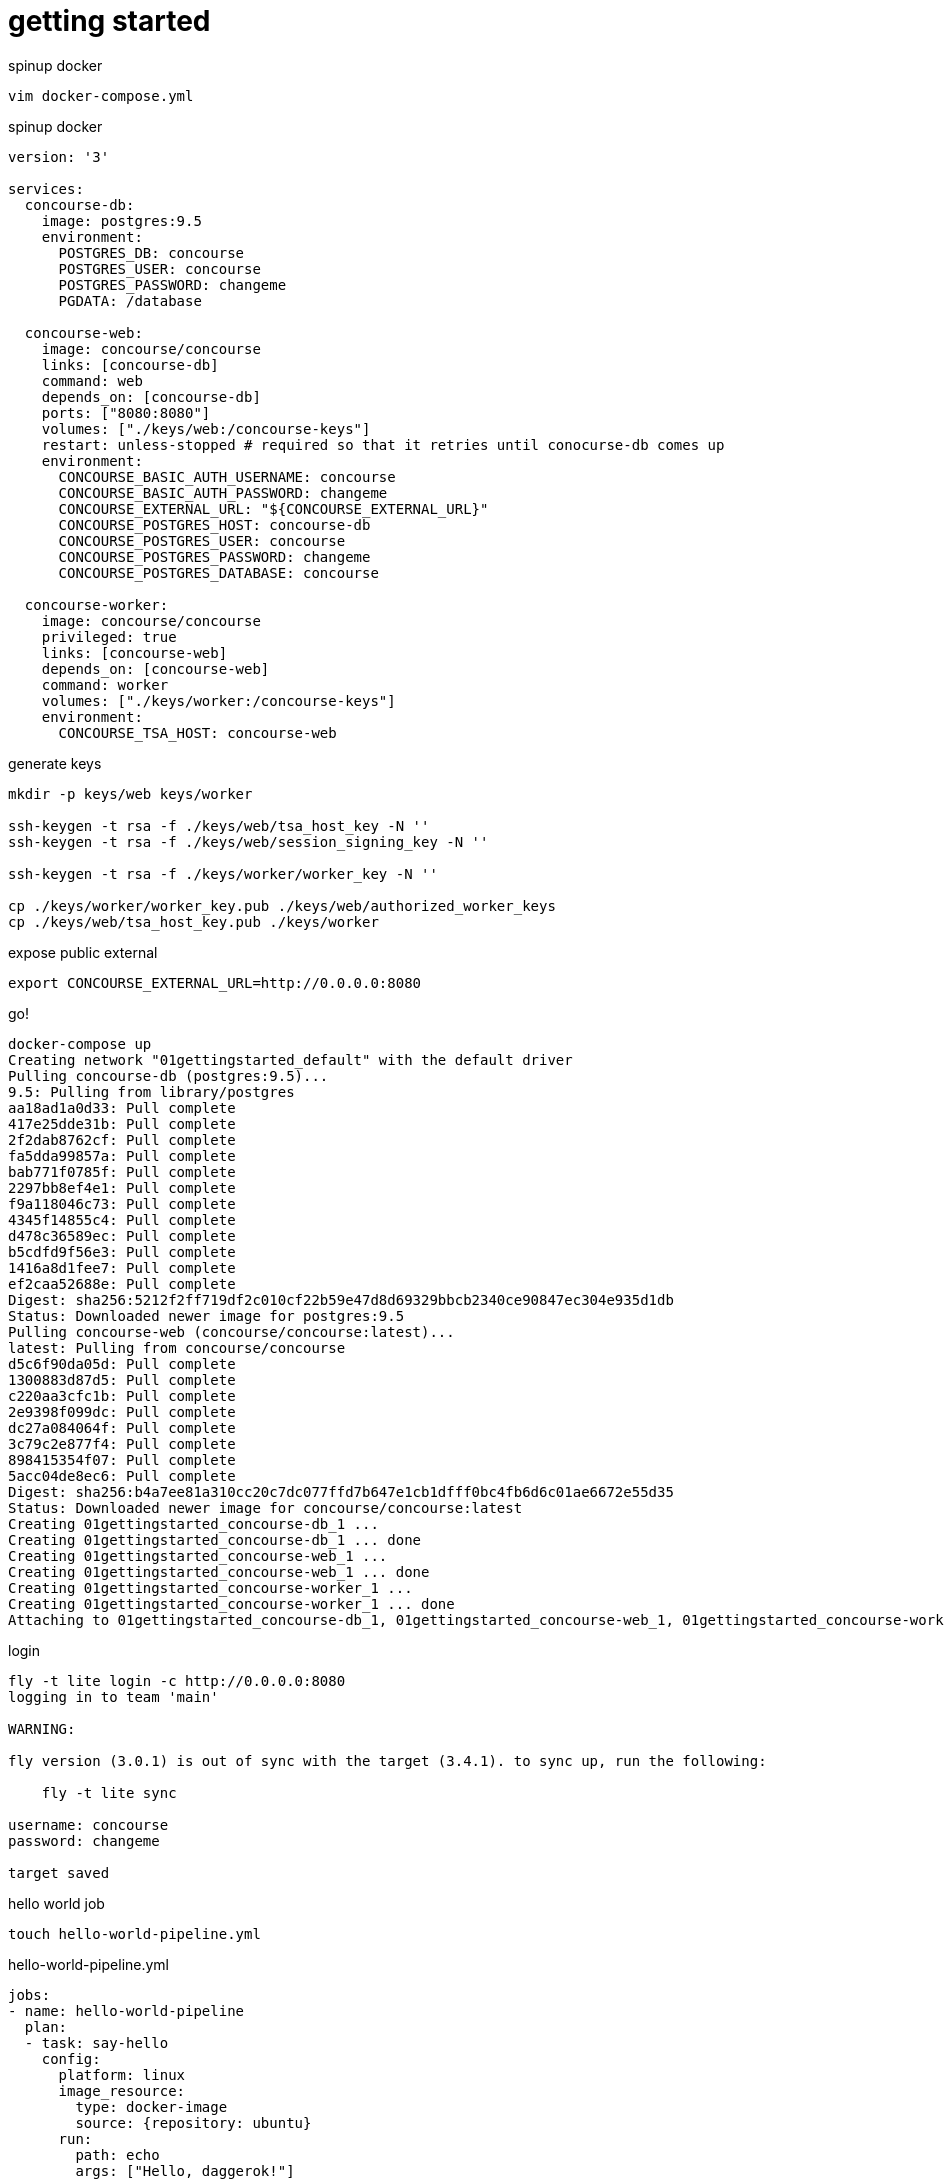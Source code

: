 = getting started

.spinup docker
[source,bash]
----
vim docker-compose.yml
----

.spinup docker
[source,yml]
----
version: '3'

services:
  concourse-db:
    image: postgres:9.5
    environment:
      POSTGRES_DB: concourse
      POSTGRES_USER: concourse
      POSTGRES_PASSWORD: changeme
      PGDATA: /database

  concourse-web:
    image: concourse/concourse
    links: [concourse-db]
    command: web
    depends_on: [concourse-db]
    ports: ["8080:8080"]
    volumes: ["./keys/web:/concourse-keys"]
    restart: unless-stopped # required so that it retries until conocurse-db comes up
    environment:
      CONCOURSE_BASIC_AUTH_USERNAME: concourse
      CONCOURSE_BASIC_AUTH_PASSWORD: changeme
      CONCOURSE_EXTERNAL_URL: "${CONCOURSE_EXTERNAL_URL}"
      CONCOURSE_POSTGRES_HOST: concourse-db
      CONCOURSE_POSTGRES_USER: concourse
      CONCOURSE_POSTGRES_PASSWORD: changeme
      CONCOURSE_POSTGRES_DATABASE: concourse

  concourse-worker:
    image: concourse/concourse
    privileged: true
    links: [concourse-web]
    depends_on: [concourse-web]
    command: worker
    volumes: ["./keys/worker:/concourse-keys"]
    environment:
      CONCOURSE_TSA_HOST: concourse-web
----

.generate keys
[source,bash]
----
mkdir -p keys/web keys/worker

ssh-keygen -t rsa -f ./keys/web/tsa_host_key -N ''
ssh-keygen -t rsa -f ./keys/web/session_signing_key -N ''

ssh-keygen -t rsa -f ./keys/worker/worker_key -N ''

cp ./keys/worker/worker_key.pub ./keys/web/authorized_worker_keys
cp ./keys/web/tsa_host_key.pub ./keys/worker
----

.expose public external
[source,bash]
----
export CONCOURSE_EXTERNAL_URL=http://0.0.0.0:8080
----

.go!
[source,bash]
----
docker-compose up
Creating network "01gettingstarted_default" with the default driver
Pulling concourse-db (postgres:9.5)...
9.5: Pulling from library/postgres
aa18ad1a0d33: Pull complete
417e25dde31b: Pull complete
2f2dab8762cf: Pull complete
fa5dda99857a: Pull complete
bab771f0785f: Pull complete
2297bb8ef4e1: Pull complete
f9a118046c73: Pull complete
4345f14855c4: Pull complete
d478c36589ec: Pull complete
b5cdfd9f56e3: Pull complete
1416a8d1fee7: Pull complete
ef2caa52688e: Pull complete
Digest: sha256:5212f2ff719df2c010cf22b59e47d8d69329bbcb2340ce90847ec304e935d1db
Status: Downloaded newer image for postgres:9.5
Pulling concourse-web (concourse/concourse:latest)...
latest: Pulling from concourse/concourse
d5c6f90da05d: Pull complete
1300883d87d5: Pull complete
c220aa3cfc1b: Pull complete
2e9398f099dc: Pull complete
dc27a084064f: Pull complete
3c79c2e877f4: Pull complete
898415354f07: Pull complete
5acc04de8ec6: Pull complete
Digest: sha256:b4a7ee81a310cc20c7dc077ffd7b647e1cb1dfff0bc4fb6d6c01ae6672e55d35
Status: Downloaded newer image for concourse/concourse:latest
Creating 01gettingstarted_concourse-db_1 ...
Creating 01gettingstarted_concourse-db_1 ... done
Creating 01gettingstarted_concourse-web_1 ...
Creating 01gettingstarted_concourse-web_1 ... done
Creating 01gettingstarted_concourse-worker_1 ...
Creating 01gettingstarted_concourse-worker_1 ... done
Attaching to 01gettingstarted_concourse-db_1, 01gettingstarted_concourse-web_1, 01gettingstarted_concourse-worker_1
----

.login
[source,bash]
----
fly -t lite login -c http://0.0.0.0:8080
logging in to team 'main'

WARNING:

fly version (3.0.1) is out of sync with the target (3.4.1). to sync up, run the following:

    fly -t lite sync

username: concourse
password: changeme

target saved
----

.hello world job
[source,bash]
----
touch hello-world-pipeline.yml
----

.hello-world-pipeline.yml
[source,yml]
----
jobs:
- name: hello-world-pipeline
  plan:
  - task: say-hello
    config:
      platform: linux
      image_resource:
        type: docker-image
        source: {repository: ubuntu}
      run:
        path: echo
        args: ["Hello, daggerok!"]
----

.create pipeline
[source,bash]
----
fly -t lite set-pipeline -p hello-world-pipeline -c hello-world-pipeline.yml
----

.output
[source,yml]
----
jobs:
  job hello-world-pipeline has been added:
    name: hello-world-pipeline
    plan:
    - task: say-hello
      config:
        platform: linux
        image_resource:
          type: docker-image
          source:
            repository: ubuntu
        run:
          path: echo
          args:
          - Hello, daggerok!
          dir: ""

apply configuration? [yN]: y
pipeline created!
you can view your pipeline here: http://0.0.0.0:8080/teams/main/pipelines/hello-world-pipeline

the pipeline is currently paused. to unpause, either:
  - run the unpause-pipeline command
  - click play next to the pipeline in the web ui
----

.unpause pipeline
[source,bash]
----
fly -t lite unpause-pipeline -p hello-world-pipeline
unpaused 'hello-world-pipeline'
----

.fetch current configuration
[source,bash]
----
fly -t lite get-pipeline -p hello-world-pipeline
----

.output
[source,yml]
----
groups: []
resources: []
resource_types: []
jobs:
- name: hello-world-pipeline
  plan:
  - task: say-hello
    config:
      platform: linux
      image_resource:
        type: docker-image
        source:
          repository: ubuntu
      run:
        path: echo
        args:
        - Hello, daggerok!
        dir: ""
----

go to UI and click on + to execute pipeline. you should be able to see such output:

[source,bash]
----
hello-world-pipeline #1
started	2m 29s ago
finished	1m 58s ago
duration	31s
1
preparing build
checking pipeline is not paused
checking job is not paused
waiting for a suitable set of input versions
checking max-in-flight is not reached
say-hello
Pulling ubuntu@sha256:2b9285d3e340ae9d4297f83fed6a9563493945935fc787e98cc32a69f5687641...
sha256:2b9285d3e340ae9d4297f83fed6a9563493945935fc787e98cc32a69f5687641: Pulling from library/ubuntu
d5c6f90da05d: Pulling fs layer
bbbe761fcb56: Pulling fs layer
7afa5ede606f: Pulling fs layer
f6b7253b56f4: Pulling fs layer
2b8db33536d4: Pulling fs layer
f6b7253b56f4: Waiting
2b8db33536d4: Waiting
bbbe761fcb56: Verifying Checksum
bbbe761fcb56: Download complete
7afa5ede606f: Download complete
2b8db33536d4: Verifying Checksum
2b8db33536d4: Download complete
f6b7253b56f4: Download complete
d5c6f90da05d: Verifying Checksum
d5c6f90da05d: Download complete
d5c6f90da05d: Pull complete
bbbe761fcb56: Pull complete
7afa5ede606f: Pull complete
f6b7253b56f4: Pull complete
2b8db33536d4: Pull complete
Digest: sha256:2b9285d3e340ae9d4297f83fed6a9563493945935fc787e98cc32a69f5687641
Status: Downloaded newer image for ubuntu@sha256:2b9285d3e340ae9d4297f83fed6a9563493945935fc787e98cc32a69f5687641

Successfully pulled ubuntu@sha256:2b9285d3e340ae9d4297f83fed6a9563493945935fc787e98cc32a69f5687641.

Hello, daggerok!
----

.contunie with navi-pipeline example...
[source,bash]
----
touch navi-pipeline.yml
----

.navi-pipeline.yml
[source,yml]
----
resources:
- name: every-1m
  type: time
  source: {interval: 1m}

jobs:
- name: navi-pipeline
  plan:
  - get: every-1m
    trigger: true
  - task: annoy
    config:
      platform: linux
      image_resource:
        type: docker-image
        source: {repository: ubuntu}
      run:
        path: echo
        args: ["hey, y0!"]
----

.tag navi-pipeline.yml
[source,bash]
----
fly -t lite set-pipeline -p hello-world-pipeline -c navi-pipeline.yml
----

.output
[source,yml]
----
resources:
  resource every-1m has been added:
    name: every-1m
    type: time
    source:
      interval: 1m

jobs:
  job hello-world-pipeline has been removed:
    name: hello-world-pipeline
    plan:
    - task: say-hello
      config:
        platform: linux
        image_resource:
          type: docker-image
          source:
            repository: ubuntu
        run:
          path: echo
          args:
          - Hello, daggerok!
          dir: ""

  job navi-pipeline has been added:
    name: navi-pipeline
    plan:
    - get: every-1m
      trigger: true
    - task: annoy
      config:
        platform: linux
        image_resource:
          type: docker-image
          source:
            repository: ubuntu
        run:
          path: echo
          args:
          - hey, y0!
          dir: ""

apply configuration? [yN]: y
configuration updated
----

again, go to UI and check it

.contunie with other examples...
[source,bash]
----
touch execution-pipeline.yml
----

.execution-pipeline.yml
[source,yml]
----
---
platform: linux

image_resource:
  type: docker-image
  source: {repository: busybox}

run:
  path: echo
  args: ["ololo", "trololo"]
----

.execution
[source,bash]
----
fly -t lite execute -c execution-pipeline.yml
executing build 21 at http://0.0.0.0:8080/builds/21
initializing
Pulling busybox@sha256:99ccecf3da28a93c063d5dddcdf69aeed44826d0db219aabc3d5178d47649dfa...
sha256:99ccecf3da28a93c063d5dddcdf69aeed44826d0db219aabc3d5178d47649dfa: Pulling from library/busybox
03b1be98f3f9: Pulling fs layer
03b1be98f3f9: Download complete
03b1be98f3f9: Pull complete
Digest: sha256:99ccecf3da28a93c063d5dddcdf69aeed44826d0db219aabc3d5178d47649dfa
Status: Downloaded newer image for busybox@sha256:99ccecf3da28a93c063d5dddcdf69aeed44826d0db219aabc3d5178d47649dfa

Successfully pulled busybox@sha256:99ccecf3da28a93c063d5dddcdf69aeed44826d0db219aabc3d5178d47649dfa.

running echo ololo trololo
ololo trololo
succeeded
----

let say we need ubuntu 14.04

.uname-task.yml
[source,yml]
----
---
platform: linux

image_resource:
  type: docker-image
  source: {repository: ubuntu, tag: "14.04"}

run:
  path: uname
  args: ["-a"]
----

.execution of uname-task.yml pipeline
[source,bash]
----
fly -t lite execute -c uname-task.yml
executing build 34 at http://0.0.0.0:8080/builds/34
initializing
Pulling ubuntu@sha256:ccedd292ac50d1045bd1351a30b1550f10e14f17350b2a43267d8740ca919ae0...
sha256:ccedd292ac50d1045bd1351a30b1550f10e14f17350b2a43267d8740ca919ae0: Pulling from library/ubuntu
bae382666908: Pulling fs layer
29ede3c02ff2: Pulling fs layer
da4e69f33106: Pulling fs layer
8d43e5f5d27f: Pulling fs layer
b0de1abb17d6: Pulling fs layer
b0de1abb17d6: Waiting
da4e69f33106: Download complete
29ede3c02ff2: Download complete
8d43e5f5d27f: Verifying Checksum
8d43e5f5d27f: Download complete
b0de1abb17d6: Verifying Checksum
b0de1abb17d6: Download complete
bae382666908: Verifying Checksum
bae382666908: Download complete
bae382666908: Pull complete
29ede3c02ff2: Pull complete
da4e69f33106: Pull complete
8d43e5f5d27f: Pull complete
b0de1abb17d6: Pull complete
Digest: sha256:ccedd292ac50d1045bd1351a30b1550f10e14f17350b2a43267d8740ca919ae0
Status: Downloaded newer image for ubuntu@sha256:ccedd292ac50d1045bd1351a30b1550f10e14f17350b2a43267d8740ca919ae0

Successfully pulled ubuntu@sha256:ccedd292ac50d1045bd1351a30b1550f10e14f17350b2a43267d8740ca919ae0.

running uname -a
Linux 2597b67c-ae0f-42b7-46ff-3e81d09f751e 4.9.46-moby #1 SMP Thu Sep 7 02:53:42 UTC 2017 x86_64 x86_64 x86_64 GNU/Linux
succeeded
----

read more:

. link:https://concourse.ci/docker-repository.html[documentation]
. link:https://concourse.ci/hello-world.html[hello-world]
. link:https://www.youtube.com/watch?v=m_KpkupKITc[watch on youtube]
